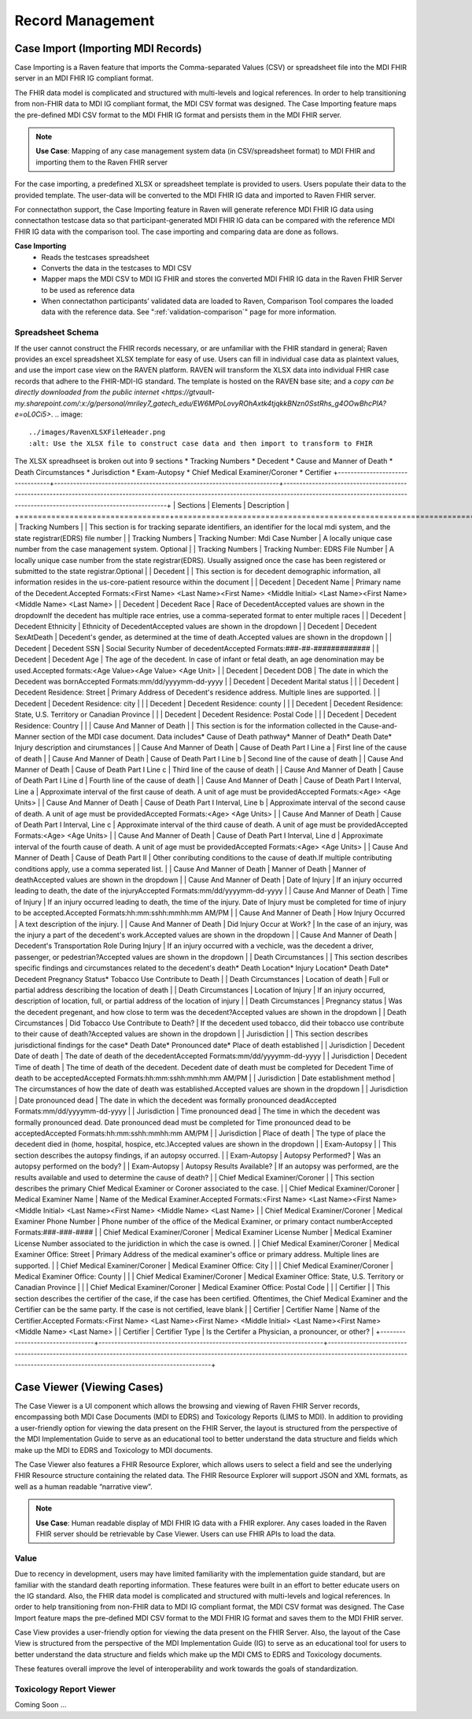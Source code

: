 .. _record-management:

Record Management
=================

Case Import (Importing MDI Records)
-----------------------------------
Case Importing is a Raven feature that imports the Comma-separated Values (CSV) or spreadsheet 
file into the MDI FHIR server in an MDI FHIR IG compliant format.  
  
The FHIR data model is complicated and structured with multi-levels and logical references. 
In order to help transitioning from non-FHIR data to MDI IG compliant format, the MDI CSV format 
was designed. The Case Importing feature maps the pre-defined MDI CSV format to the MDI FHIR IG format 
and persists them in the MDI FHIR server. 

.. note::
    **Use Case**: Mapping of any case management system data (in CSV/spreadsheet format) to MDI FHIR and 
    importing them to the Raven FHIR server

For the case importing, a predefined XLSX or spreadsheet template is provided to users. Users populate their 
data to the provided template. The user-data will be converted to the MDI FHIR IG data and imported to 
Raven FHIR server.

For connectathon support, the Case Importing feature in Raven will generate reference 
MDI FHIR IG data using connectathon testcase data so that participant-generated MDI FHIR IG data can be 
compared with the reference MDI FHIR IG data with the comparison tool. The case importing and comparing 
data are done as follows. 

**Case Importing** 
    - Reads the testcases spreadsheet
    - Converts the data in the testcases to MDI CSV
    - Mapper maps the MDI CSV to MDI IG FHIR and stores the converted MDI FHIR IG data in the Raven FHIR Server 
      to be used as reference data
    - When connectathon participants’ validated data are loaded to Raven, Comparison Tool compares the 
      loaded data with the reference data. See ":ref:`validation-comparison`" page for more information.

Spreadsheet Schema
^^^^^^^^^^^^^^^^^^
If the user cannot construct the FHIR records necessary, or are unfamiliar with the FHIR standard in general;
Raven provides an excel spreadsheet XLSX template for easy of use. Users can fill in individual case data as
plaintext values, and use the import case view on the RAVEN platform. RAVEN will transform the XLSX data into
individual FHIR case records that adhere to the FHIR-MDI-IG standard. The template is hosted on the RAVEN
base site; and a `copy can be directly downloaded from the public internet <https://gtvault-my.sharepoint.com/:x:/g/personal/mriley7_gatech_edu/EW6MPoLovyROhAxtk4tjqkkBNzn0SstRhs_g4OOwBhcPIA?e=oL0Ci5>`.
.. image:: 
   ../images/RavenXLSXFileHeader.png
   :alt: Use the XLSX file to construct case data and then import to transform to FHIR

The XLSX spreadhseet is broken out into 9 sections
* Tracking Numbers
* Decedent
* Cause and Manner of Death
* Death Circumstances
* Jurisdiction
* Exam-Autopsy
* Chief Medical Examiner/Coroner
* Certifier
+---------------------------------+-----------------------------------------------------------------------+-------------------------------------------------------------------------------------------------------------------------------------------------------------------------------------------------------------------+
| Sections                        | Elements                                                              | Description                                                                                                                                                                                                       |
+=================================+=======================================================================+===================================================================================================================================================================================================================+
| Tracking Numbers                |                                                                       | This section is for tracking separate identifiers, an identifier for the local mdi system, and the state registrar(EDRS) file number                                                                              |
| Tracking Numbers                | Tracking Number: Mdi Case Number                                      | A locally unique case number from the case management system. Optional                                                                                                                                            |
| Tracking Numbers                | Tracking Number: EDRS File Number                                     | A locally unique case number from the state registrar(EDRS). Usually assigned once the case has been registered or submitted to the state registrar.Optional                                                      |
| Decedent                        |                                                                       | This section is for decedent demographic information, all information resides in the us-core-patient resource within the document                                                                                 |
| Decedent                        | Decedent Name                                                         | Primary name of the Decedent.Accepted Formats:<First Name> <Last Name><First Name> <Middle Initial> <Last Name><First Name> <Middle Name> <Last Name>                                                             |
| Decedent                        | Decedent Race                                                         | Race of DecedentAccepted values are shown in the dropdownIf the decedent has multiple race entries, use a comma-seperated format to enter multiple races                                                          |
| Decedent                        | Decedent Ethnicity                                                    | Ethnicity of DecedentAccepted values are shown in the dropdown                                                                                                                                                    |
| Decedent                        | Decedent SexAtDeath                                                   | Decedent's gender, as determined at the time of death.Accepted values are shown in the dropdown                                                                                                                   |
| Decedent                        | Decedent SSN                                                          | Social Security Number of decedentAccepted Formats:###-##-#############                                                                                                                                           |
| Decedent                        | Decedent Age                                                          | The age of the decedent. In case of infant or fetal death, an age denomination may be used.Accepted formats:<Age Value><Age Value> <Age Unit>                                                                     |
| Decedent                        | Decedent DOB                                                          | The date in which the Decedent was bornAccepted Formats:mm/dd/yyyymm-dd-yyyy                                                                                                                                      |
| Decedent                        | Decedent Marital status                                               |                                                                                                                                                                                                                   |
| Decedent                        | Decedent Residence: Street                                            | Primary Address of Decedent's residence address. Multiple lines are supported.                                                                                                                                    |
| Decedent                        | Decedent Residence: city                                              |                                                                                                                                                                                                                   |
| Decedent                        | Decedent Residence: county                                            |                                                                                                                                                                                                                   |
| Decedent                        | Decedent Residence: State, U.S. Territory or Canadian Province        |                                                                                                                                                                                                                   |
| Decedent                        | Decedent Residence: Postal Code                                       |                                                                                                                                                                                                                   |
| Decedent                        | Decedent Residence: Country                                           |                                                                                                                                                                                                                   |
| Cause And Manner of Death       |                                                                       | This section is for the information collected in the Cause-and-Manner section of the MDI case document. Data includes* Cause of Death pathway* Manner of Death* Death Date* Injury description and cirumstances   |
| Cause And Manner of Death       | Cause of Death Part I Line a                                          | First line of the cause of death                                                                                                                                                                                  |
| Cause And Manner of Death       | Cause of Death Part I Line b                                          | Second line of the cause of death                                                                                                                                                                                 |
| Cause And Manner of Death       | Cause of Death Part I Line c                                          | Third line of the cause of death                                                                                                                                                                                  |
| Cause And Manner of Death       | Cause of Death Part I Line d                                          | Fourth line of the cause of death                                                                                                                                                                                 |
| Cause And Manner of Death       | Cause of Death Part I Interval, Line a                                | Approximate interval of the first cause of death. A unit of age must be providedAccepted Formats:<Age> <Age Units>                                                                                                |
| Cause And Manner of Death       | Cause of Death Part I Interval, Line b                                | Approximate interval of the second cause of death. A unit of age must be providedAccepted Formats:<Age> <Age Units>                                                                                               |
| Cause And Manner of Death       | Cause of Death Part I Interval, Line c                                | Approximate interval of the third cause of death. A unit of age must be providedAccepted Formats:<Age> <Age Units>                                                                                                |
| Cause And Manner of Death       | Cause of Death Part I Interval, Line d                                | Approximate interval of the fourth cause of death. A unit of age must be providedAccepted Formats:<Age> <Age Units>                                                                                               |
| Cause And Manner of Death       | Cause of Death Part II                                                | Other conributing conditions to the cause of death.If multiple contributing conditions apply, use a comma seperated list.                                                                                         |
| Cause And Manner of Death       | Manner of Death                                                       | Manner of deathAccepted values are shown in the dropdown                                                                                                                                                          |
| Cause And Manner of Death       | Date of Injury                                                        | If an injury occurred leading to death, the date of the injuryAccepted Formats:mm/dd/yyyymm-dd-yyyy                                                                                                               |
| Cause And Manner of Death       | Time of Injury                                                        | If an injury occurred leading to death, the time of the injury. Date of Injury must be completed for time of injury to be accepted.Accepted Formats:hh:mm:sshh:mmhh:mm AM/PM                                      |
| Cause And Manner of Death       | How Injury Occurred                                                   | A text description of the injury.                                                                                                                                                                                 |
| Cause And Manner of Death       | Did Injury Occur at Work?                                             | In the case of an injury, was the injury a part of the decedent's work.Accepted values are shown in the dropdown                                                                                                  |
| Cause And Manner of Death       | Decedent's Transportation Role During Injury                          | If an injury occurred with a vechicle, was the decedent a driver, passenger, or pedestrian?Accepted values are shown in the dropdown                                                                              |
| Death Circumstances             |                                                                       | This section describes specific findings and circumstances related to the decedent's death* Death Location* Injury Location* Death Date* Decedent Pregnancy Status* Tobacco Use Contribute to Death               |
| Death Circumstances             | Location of death                                                     | Full or partial address describing the location of death                                                                                                                                                          |
| Death Circumstances             | Location of Injury                                                    | If an injury occurred, description of location, full, or partial address of the location of injury                                                                                                                |
| Death Circumstances             | Pregnancy status                                                      | Was the decedent pregenant, and how close to term was the decedent?Accepted values are shown in the dropdown                                                                                                      |
| Death Circumstances             | Did Tobacco Use Contribute to Death?                                  | If the decedent used tobacco, did their tobacco use contribute to their cause of death?Accepted values are shown in the dropdown                                                                                  |
| Jurisdiction                    |                                                                       | This section describes jurisdictional findings for the case* Death Date* Pronounced date* Place of death established                                                                                              |
| Jurisdiction                    | Decedent Date of death                                                | The date of death of the decedentAccepted Formats:mm/dd/yyyymm-dd-yyyy                                                                                                                                            |
| Jurisdiction                    | Decedent Time of death                                                | The time of death of the decedent. Decedent date of death must be completed for Decedent Time of death to be acceptedAccepted Formats:hh:mm:sshh:mmhh:mm AM/PM                                                    |
| Jurisdiction                    | Date establishment method                                             | The circumstances of how the date of death was established.Accepted values are shown in the dropdown                                                                                                              |
| Jurisdiction                    | Date pronounced dead                                                  | The date in which the decedent was formally pronounced deadAccepted Formats:mm/dd/yyyymm-dd-yyyy                                                                                                                  |
| Jurisdiction                    | Time pronounced dead                                                  | The time in which the decedent was formally pronounced dead. Date pronounced dead must be completed for Time pronounced dead to be acceptedAccepted Formats:hh:mm:sshh:mmhh:mm AM/PM                              |
| Jurisdiction                    | Place of death                                                        | The type of place the decedent died in (home, hospital, hospice, etc.)Accepted values are shown in the dropdown                                                                                                   |
| Exam-Autopsy                    |                                                                       | This section describes the autopsy findings, if an autopsy occurred.                                                                                                                                              |
| Exam-Autopsy                    | Autopsy Performed?                                                    | Was an autopsy performed on the body?                                                                                                                                                                             |
| Exam-Autopsy                    | Autopsy Results Available?                                            | If an autopsy was performed, are the results available and used to determine the cause of death?                                                                                                                  |
| Chief Medical Examiner/Coroner  |                                                                       | This section describes the primary Chief Medical Examiner or Coroner associated to the case.                                                                                                                      |
| Chief Medical Examiner/Coroner  | Medical Examiner Name                                                 | Name of the Medical Examiner.Accepted Formats:<First Name> <Last Name><First Name> <Middle Initial> <Last Name><First Name> <Middle Name> <Last Name>                                                             |
| Chief Medical Examiner/Coroner  | Medical Examiner Phone Number                                         | Phone number of the office of the Medical Examiner, or primary contact numberAccepted Formats:###-###-####                                                                                                        |
| Chief Medical Examiner/Coroner  | Medical Examiner License Number                                       | Medical Examiner License Number associated to the juridiction in which the case is owned.                                                                                                                         |
| Chief Medical Examiner/Coroner  | Medical Examiner Office: Street                                       | Primary Address of the medical examiner's office or primary address. Multiple lines are supported.                                                                                                                |
| Chief Medical Examiner/Coroner  | Medical Examiner Office: City                                         |                                                                                                                                                                                                                   |
| Chief Medical Examiner/Coroner  | Medical Examiner Office: County                                       |                                                                                                                                                                                                                   |
| Chief Medical Examiner/Coroner  | Medical Examiner Office: State, U.S. Territory or Canadian Province   |                                                                                                                                                                                                                   |
| Chief Medical Examiner/Coroner  | Medical Examiner Office: Postal Code                                  |                                                                                                                                                                                                                   |
| Certifier                       |                                                                       | This section describes the certifier of the case, if the case has been certified. Oftentimes, the Chief Medical Examiner and the Certifier can be the same party. If the case is not certified, leave blank       |
| Certifier                       | Certifier Name                                                        | Name of the Certifier.Accepted Formats:<First Name> <Last Name><First Name> <Middle Initial> <Last Name><First Name> <Middle Name> <Last Name>                                                                    |
| Certifier                       | Certifier Type                                                        | Is the Certifer a Physician, a pronouncer, or other?                                                                                                                                                              |
+---------------------------------+-----------------------------------------------------------------------+-------------------------------------------------------------------------------------------------------------------------------------------------------------------------------------------------------------------+


Case Viewer (Viewing Cases)
---------------------------
The Case Viewer is a UI component which allows the browsing and viewing of Raven FHIR Server records, 
encompassing both MDI Case Documents (MDI to EDRS) and Toxicology Reports (LIMS to MDI). 
In addition to providing a user-friendly option for viewing the data present on the FHIR Server, 
the layout is structured from the perspective of the MDI Implementation Guide to serve as an educational 
tool to better understand the data structure and fields which make up the MDI to EDRS and Toxicology to 
MDI documents. 

.. image:: 
   ../images/case_viewer.png
   :alt: Raven Case Viewer Diagram
  
The Case Viewer also features a FHIR Resource Explorer, which allows users to select a field and 
see the underlying FHIR Resource structure containing the related data. The FHIR Resource Explorer will 
support JSON and XML formats, as well as a human readable “narrative view”. 

.. note::
    **Use Case**: Human readable display of MDI FHIR IG data with a FHIR explorer. Any cases loaded in 
    the Raven FHIR server should be retrievable by Case Viewer. Users can use FHIR APIs to load the data.

Value
^^^^^
Due to recency in development, users may have limited familiarity with the implementation guide standard, 
but are familiar with the standard death reporting information. These features were built in an effort to 
better educate users on the IG standard. Also, the FHIR data model is complicated and structured with 
multi-levels and logical references. In order to help transitioning from non-FHIR data to MDI IG compliant 
format, the MDI CSV format was designed. The Case Import feature maps the pre-defined MDI CSV format to 
the MDI FHIR IG format and saves them to the MDI FHIR server.

Case View provides a user-friendly option for viewing the data present on the FHIR Server. Also, the layout 
of the Case View is structured from the perspective of the MDI Implementation Guide (IG) to serve as an 
educational tool for users to better understand the data structure and fields which make up the MDI CMS to 
EDRS and Toxicology documents.

These features overall improve the level of interoperability and work towards the goals of standardization.

Toxicology Report Viewer
^^^^^^^^^^^^^^^^^^^^^^^^
Coming Soon ...
